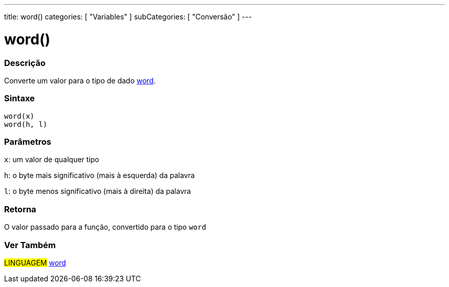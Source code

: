 ---
title: word()
categories: [ "Variables" ]
subCategories: [ "Conversão" ]
---

= word()

// OVERVIEW SECTION STARTS
[#overview]
--

[float]
=== Descrição
Converte um valor para o tipo de dado link:../../data-types/word[word].
[%hardbreaks]


[float]
=== Sintaxe
`word(x)` +
`word(h, l)`

[float]
=== Parâmetros
`x`: um valor de qualquer tipo

`h`: o byte mais significativo (mais à esquerda) da palavra

`l`: o byte menos significativo (mais à direita) da palavra
[float]
=== Retorna
O valor passado para a função, convertido para o tipo `word`

--
// OVERVIEW SECTION ENDS

// SEE ALSO SECTION STARTS
[#see_also]
--

[float]
=== Ver Também

[role="language"]
#LINGUAGEM# link:../../data-types/word[word] +


--
// SEE ALSO SECTION ENDS
